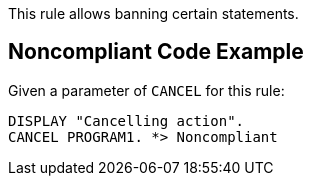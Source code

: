 This rule allows banning certain statements. 


== Noncompliant Code Example

Given a parameter of `+CANCEL+` for this rule: 

----
DISPLAY "Cancelling action".
CANCEL PROGRAM1. *> Noncompliant
----


